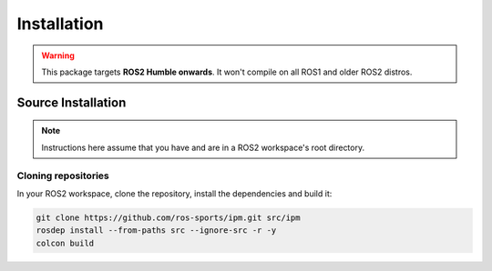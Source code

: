 .. _Installation:

Installation
############

.. warning::

   This package targets **ROS2 Humble onwards**. It won't compile on all ROS1
   and older ROS2 distros.

Source Installation
*******************

.. note::

   Instructions here assume that you have and are in a ROS2 workspace's
   root directory.

Cloning repositories
====================

In your ROS2 workspace, clone the repository, install the dependencies and build it:

.. code-block:: console

   git clone https://github.com/ros-sports/ipm.git src/ipm
   rosdep install --from-paths src --ignore-src -r -y
   colcon build
